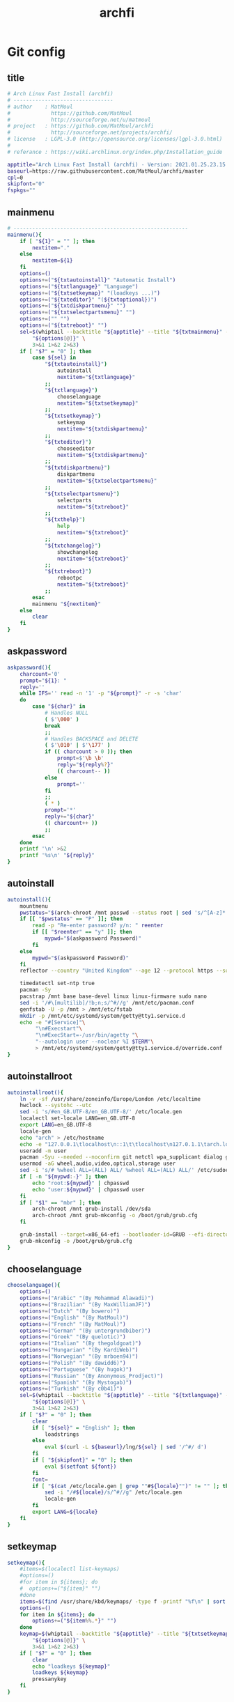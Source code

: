#+TITLE: archfi
#+STARTUP: showeverything
* Git config
:PROPERTIES: 
:header-args: :tangle /data/mine/src/archinstall/virtual-arch-install/archfi
:END:

** title
#+begin_src sh
# Arch Linux Fast Install (archfi)
# --------------------------------
# author    : MatMoul
#             https://github.com/MatMoul
#             http://sourceforge.net/u/matmoul
# project   : https://github.com/MatMoul/archfi
#             http://sourceforge.net/projects/archfi/
# license   : LGPL-3.0 (http://opensource.org/licenses/lgpl-3.0.html)
#
# referance : https://wiki.archlinux.org/index.php/Installation_guide

apptitle="Arch Linux Fast Install (archfi) - Version: 2021.01.25.23.15.12 (GPLv3)"
baseurl=https://raw.githubusercontent.com/MatMoul/archfi/master
cpl=0
skipfont="0"
fspkgs=""
#+end_src
** mainmenu
#+begin_src sh
# --------------------------------------------------------
mainmenu(){
	if [ "${1}" = "" ]; then
		nextitem="."
	else
		nextitem=${1}
	fi
	options=()
	options+=("${txtautoinstall}" "Automatic Install")
	options+=("${txtlanguage}" "Language")
	options+=("${txtsetkeymap}" "(loadkeys ...)")
	options+=("${txteditor}" "(${txtoptional})")
	options+=("${txtdiskpartmenu}" "")
	options+=("${txtselectpartsmenu}" "")
	options+=("" "")
	options+=("${txtreboot}" "")
	sel=$(whiptail --backtitle "${apptitle}" --title "${txtmainmenu}" --menu "" --cancel-button "${txtexit}" --default-item "${nextitem}" 0 0 0 \
		"${options[@]}" \
		3>&1 1>&2 2>&3)
	if [ "$?" = "0" ]; then
		case ${sel} in
			"${txtautoinstall}")
				autoinstall
				nextitem="${txtlanguage}"
			;;
			"${txtlanguage}")
				chooselanguage
				nextitem="${txtsetkeymap}"
			;;
			"${txtsetkeymap}")
				setkeymap
				nextitem="${txtdiskpartmenu}"
			;;
			"${txteditor}")
				chooseeditor
				nextitem="${txtdiskpartmenu}"
			;;
			"${txtdiskpartmenu}")
				diskpartmenu
				nextitem="${txtselectpartsmenu}"
			;;
			"${txtselectpartsmenu}")
				selectparts
				nextitem="${txtreboot}"
			;;
			"${txthelp}")
				help
				nextitem="${txtreboot}"
			;;
			"${txtchangelog}")
				showchangelog
				nextitem="${txtreboot}"
			;;
			"${txtreboot}")
				rebootpc
				nextitem="${txtreboot}"
			;;
		esac
		mainmenu "${nextitem}"
	else
		clear
	fi
}
#+end_src
** askpassword
#+begin_src sh
askpassword(){
    charcount='0'
    prompt="${1}: "
    reply=''
    while IFS='' read -n '1' -p "${prompt}" -r -s 'char'
    do
        case "${char}" in
            # Handles NULL
            ( $'\000' )
            break
            ;;
            # Handles BACKSPACE and DELETE
            ( $'\010' | $'\177' )
            if (( charcount > 0 )); then
                prompt=$'\b \b'
                reply="${reply%?}"
                (( charcount-- ))
            else
                prompt=''
            fi
            ;;
            ( * )
            prompt='*'
            reply+="${char}"
            (( charcount++ ))
            ;;
        esac
    done
    printf '\n' >&2
    printf '%s\n' "${reply}"
}
#+end_src
** autoinstall
#+begin_src sh
  autoinstall(){
      mountmenu
      pwstatus="$(arch-chroot /mnt passwd --status root | sed 's/^[A-z]* \([A-z]*\) .*/\1/g')"
      if [[ "$pwstatus" == "P" ]]; then
          read -p "Re-enter password? y/n: " reenter 
          if [[ "$reenter" == "y" ]]; then
              mypwd="$(askpassword Password)"
          fi
      else
          mypwd="$(askpassword Password)"
      fi
      reflector --country "United Kingdom" --age 12 --protocol https --sort rate > /etc/pacman.d/mirrorlist
  
      timedatectl set-ntp true
      pacman -Sy
      pacstrap /mnt base base-devel linux linux-firmware sudo nano
      sed -i '/#\[multilib]/!b;n;s/^#//g' /mnt/etc/pacman.conf
      genfstab -U -p /mnt > /mnt/etc/fstab
      mkdir -p /mnt/etc/systemd/system/getty@tty1.service.d
      echo -e "#[Service]"\
           "\n#Execstart"\
           "\n#ExecStart=-/usr/bin/agetty "\
           "--autologin user --noclear %I $TERM"\
           > /mnt/etc/systemd/system/getty@tty1.service.d/override.conf
  }
#+end_src
** autoinstallroot
#+begin_src sh
  autoinstallroot(){
      ln -v -sf /usr/share/zoneinfo/Europe/London /etc/localtime
      hwclock --systohc --utc
      sed -i 's/#en_GB.UTF-8/en_GB.UTF-8/' /etc/locale.gen
      localectl set-locale LANG=en_GB.UTF-8
      export LANG=en_GB.UTF-8
      locale-gen
      echo "arch" > /etc/hostname
      echo -e "127.0.0.1\tlocalhost\n::1\t\tlocalhost\n127.0.1.1\tarch.localdomain  arch" > /etc/hosts
      useradd -m user
      pacman -Syu --needed --noconfirm git netctl wpa_supplicant dialog grub efibootmgr dosfstools os-prober mtools refind-efi
      usermod -aG wheel,audio,video,optical,storage user
      sed -i 's/# %wheel ALL=(ALL) ALL/ %wheel ALL=(ALL) ALL/' /etc/sudoers
      if [ -n "${mypwd:-}" ]; then
          echo "root:${mypwd}" | chpasswd
          echo "user:${mypwd}" | chpasswd user
      fi
      if [ "$1" == "mbr" ]; then
          arch-chroot /mnt grub-install /dev/sda
          arch-chroot /mnt grub-mkconfig -o /boot/grub/grub.cfg
      fi
  
      grub-install --target=x86_64-efi --bootloader-id=GRUB --efi-directory=/boot/efi
      grub-mkconfig -o /boot/grub/grub.cfg
  }
#+end_src
** chooselanguage
#+begin_src sh
chooselanguage(){
	options=()
	options+=("Arabic" "(By Mohammad Alawadi)")
	options+=("Brazilian" "(By MaxWilliamJF)")
	options+=("Dutch" "(By bowero)")
	options+=("English" "(By MatMoul)")
	options+=("French" "(By MatMoul)")
	options+=("German" "(By untergrundbiber)")
	options+=("Greek" "(By quelotic)")
	options+=("Italian" "(By thegoldgoat)")
	options+=("Hungarian" "(By KardiWeb)")
	options+=("Norwegian" "(By mrboen94)")
	options+=("Polish" "(By dawidd6)")
	options+=("Portuguese" "(By hugok)")
	options+=("Russian" "(By Anonymous_Prodject)")
	options+=("Spanish" "(By Mystogab)")
	options+=("Turkish" "(By c0b41)")
	sel=$(whiptail --backtitle "${apptitle}" --title "${txtlanguage}" --menu "" 0 0 0 \
		"${options[@]}" \
		3>&1 1>&2 2>&3)
	if [ "$?" = "0" ]; then
		clear
		if [ "${sel}" = "English" ]; then
			loadstrings
		else
			eval $(curl -L ${baseurl}/lng/${sel} | sed '/^#/ d')
		fi
		if [ "${skipfont}" = "0" ]; then
			eval $(setfont ${font})
		fi
		font=
		if [ "$(cat /etc/locale.gen | grep ""#${locale}"")" != "" ]; then
			sed -i "/#${locale}/s/^#//g" /etc/locale.gen
			locale-gen
		fi
		export LANG=${locale}
	fi
}
#+end_src
** setkeymap
#+begin_src sh
setkeymap(){
	#items=$(localectl list-keymaps)
	#options=()
	#for item in ${items}; do
	#  options+=("${item}" "")
	#done
	items=$(find /usr/share/kbd/keymaps/ -type f -printf "%f\n" | sort -V)
	options=()
	for item in ${items}; do
		options+=("${item%%.*}" "")
	done
	keymap=$(whiptail --backtitle "${apptitle}" --title "${txtsetkeymap}" --menu "" 0 0 0 \
		"${options[@]}" \
		3>&1 1>&2 2>&3)
	if [ "$?" = "0" ]; then
		clear
		echo "loadkeys ${keymap}"
		loadkeys ${keymap}
		pressanykey
	fi
}
#+end_src
** chooseeditor
#+begin_src sh
chooseeditor(){
	options=()
	options+=("nano" "")
	options+=("vim" "")
	options+=("vi" "")
	options+=("edit" "")
	sel=$(whiptail --backtitle "${apptitle}" --title "${txteditor}" --menu "" 0 0 0 \
		"${options[@]}" \
		3>&1 1>&2 2>&3)
	if [ "$?" = "0" ]; then
		clear
		echo "export EDITOR=${sel}"
		export EDITOR=${sel}
		EDITOR=${sel}
		pressanykey
	fi
}
#+end_src
** rebootpc
#+begin_src sh
rebootpc(){
	if (whiptail --backtitle "${apptitle}" --title "${txtreboot}" --yesno "${txtreboot} ?" --defaultno 0 0) then
		clear
		reboot
	fi
}
# --------------------------------------------------------



# --------------------------------------------------------
#+end_src
** selectdisk
#+begin_src sh
selectdisk(){
		items=$(lsblk -d -p -n -l -o NAME,SIZE -e 7,11)
		options=()
		IFS_ORIG=$IFS
		IFS=$'\n'
		for item in ${items}
		do  
				options+=("${item}" "")
		done
		IFS=$IFS_ORIG
		result=$(whiptail --backtitle "${APPTITLE}" --title "${1}" --menu "" 0 0 0 "${options[@]}" 3>&1 1>&2 2>&3)
		if [ "$?" != "0" ]
		then
				return 1
		fi
		echo ${result%%\ *}
		return 0    
}
#+end_src
** diskpartmenu
#+begin_src sh
diskpartmenu(){
	if [ "${1}" = "" ]; then
		nextitem="."
	else
		nextitem=${1}
	fi
	options=()
	if [ "${eficomputer}" == "0" ]; then
		options+=("${txtautoparts} (gpt)" "")
		options+=("${txtautoparts} (dos)" "")
	else
		options+=("${txtautoparts} (gpt,efi)" "")
		options+=("${txtautoparts} (gpt)" "")
		options+=("${txtautoparts} (dos)" "")
		options+=("${txtautoparts} (gpt,bios+efi,noswap)" "")
	fi
	options+=("${txteditparts} (cfdisk)" "")
	options+=("${txteditparts} (cgdisk)" "")
	sel=$(whiptail --backtitle "${apptitle}" --title "${txtdiskpartmenu}" --menu "" --cancel-button "${txtback}" --default-item "${nextitem}" 0 0 0 \
		"${options[@]}" \
		3>&1 1>&2 2>&3)
	if [ "$?" = "0" ]; then
		case ${sel} in
			"${txtautoparts} (dos)")
				diskpartautodos
				nextitem="${txtautoparts} (dos)"
			;;
			"${txtautoparts} (gpt)")
				diskpartautogpt
				nextitem="${txtautoparts} (gpt)"
			;;
			"${txtautoparts} (gpt,efi)")
				diskpartautoefi
				nextitem="${txtautoparts} (gpt,efi)"
			;;
			"${txtautoparts} (gpt,bios+efi,noswap)")
				diskpartautoefiusb
				nextitem="${txtautoparts} (gpt,bios+efi,noswap)"
			;;
			"${txteditparts} (cfdisk)")
				diskpartcfdisk
				nextitem="${txteditparts} (cfdisk)"
			;;
			"${txteditparts} (cgdisk)")
				diskpartcgdisk
				nextitem="${txteditparts} (cgdisk)"
			;;
		esac
		diskpartmenu "${nextitem}"
	fi
}
#+end_src
** diskpartautodos
#+begin_src sh
diskpartautodos(){
		device=$(selectdisk "${txtautoparts} (dos)")
	if [ "$?" = "0" ]; then
		if (whiptail --backtitle "${apptitle}" --title "${txtautoparts} (dos)" --yesno "${txtautopartsconfirm//%1/${device}}" --defaultno 0 0) then
			clear
			echo "${txtautopartclear}"
			parted ${device} mklabel msdos
			sleep 1
			echo "${txtautopartcreate//%1/boot}"
			echo -e "n\np\n\n\n+512M\na\nw" | fdisk ${device}
			sleep 1
			echo "${txtautopartcreate//%1/swap}"
			swapsize=$(cat /proc/meminfo | grep MemTotal | awk '{ print $2 }')
			swapsize=$((${swapsize}/1000))"M"
			echo -e "n\np\n\n\n+${swapsize}\nt\n\n82\nw" | fdisk ${device}
			sleep 1
			echo "${txtautopartcreate//%1/root}"
			echo -e "n\np\n\n\n\nw" | fdisk ${device}
			sleep 1
			echo ""
			pressanykey
			if [ "${device::8}" == "/dev/nvm" ]; then
				bootdev=${device}"p1"
				swapdev=${device}"p2"
				rootdev=${device}"p3"
			else
				bootdev=${device}"1"
				swapdev=${device}"2"
				rootdev=${device}"3"
			fi
			efimode="0"
		fi
	fi
}
#+end_src
** diskpartautogpt
#+begin_src sh
diskpartautogpt(){
		device=$(selectdisk "${txtautoparts} (gpt)")
	if [ "$?" = "0" ]; then
		if (whiptail --backtitle "${apptitle}" --title "${txtautoparts} (gpt)" --yesno "${txtautopartsconfirm//%1/${device}}" --defaultno 0 0) then
			clear
			echo "${txtautopartclear}"
			parted ${device} mklabel gpt
			echo "${txtautopartcreate//%1/BIOS boot}"
			sgdisk ${device} -n=1:0:+31M -t=1:ef02
			echo "${txtautopartcreate//%1/boot}"
			sgdisk ${device} -n=2:0:+512M
			echo "${txtautopartcreate//%1/swap}"
			swapsize=$(cat /proc/meminfo | grep MemTotal | awk '{ print $2 }')
			swapsize=$((${swapsize}/1000))"M"
			sgdisk ${device} -n=3:0:+${swapsize} -t=3:8200
			echo "${txtautopartcreate//%1/root}"
			sgdisk ${device} -n=4:0:0
			echo ""
			pressanykey
			if [ "${device::8}" == "/dev/nvm" ]; then
				bootdev=${device}"p2"
				swapdev=${device}"p3"
				rootdev=${device}"p4"
			else
				bootdev=${device}"2"
				swapdev=${device}"3"
				rootdev=${device}"4"
			fi
			efimode="0"
		fi
	fi
}
#+end_src
** diskpartautoefi
#+begin_src sh
diskpartautoefi(){
		device=$(selectdisk "${txtautoparts} (gpt,efi)")
	if [ "$?" = "0" ]; then
		if (whiptail --backtitle "${apptitle}" --title "${txtautoparts} (gpt,efi)" --yesno "${txtautopartsconfirm//%1/${device}}" --defaultno 0 0) then
			clear
			echo "${txtautopartclear}"
			parted ${device} mklabel gpt
			echo "${txtautopartcreate//%1/EFI boot}"
			sgdisk ${device} -n=1:0:+1024M -t=1:ef00
			echo "${txtautopartcreate//%1/swap}"
			swapsize=$(cat /proc/meminfo | grep MemTotal | awk '{ print $2 }')
			swapsize=$((${swapsize}/1000))"M"
			sgdisk ${device} -n=2:0:+${swapsize} -t=2:8200
			echo "${txtautopartcreate//%1/root}"
			sgdisk ${device} -n=3:0:0
			echo ""
			pressanykey
			if [ "${device::8}" == "/dev/nvm" ]; then
				bootdev=${device}"p1"
				swapdev=${device}"p2"
				rootdev=${device}"p3"
			else
				bootdev=${device}"1"
				swapdev=${device}"2"
				rootdev=${device}"3"
			fi
			efimode="1"
		fi
	fi
}
#+end_src
** diskpartautoefiusb
#+begin_src sh
diskpartautoefiusb(){
		device=$(selectdisk "${txtautoparts} (gpt,efi)")  
	if [ "$?" = "0" ]; then
		if (whiptail --backtitle "${apptitle}" --title "${txtautoparts} (gpt,efi)" --yesno "${txtautopartsconfirm//%1/${device}}" --defaultno 0 0) then
			clear
			echo "${txtautopartclear}"
			parted ${device} mklabel gpt
			echo "${txtautopartcreate//%1/EFI boot}"
			sgdisk ${device} -n=1:0:+1024M -t=1:ef00
			echo "${txtautopartcreate//%1/BIOS boot}"
			sgdisk ${device} -n=2:0:+31M -t=2:ef02
			echo "${txtautopartcreate//%1/root}"
			sgdisk ${device} -n=3:0:0
			echo "${txthybridpartcreate}"
			echo -e "r\nh\n3\nN\n\nY\nN\nw\nY\n" | gdisk ${device}
			echo ""
			pressanykey
			if [ "${device::8}" == "/dev/nvm" ]; then
				bootdev=${device}"p1"
				swapdev=
				rootdev=${device}"p3"
			else
				bootdev=${device}"1"
				swapdev=
				rootdev=${device}"3"
			fi
			efimode="2"
		fi
	fi
}
#+end_src
** diskpartcfdisk
#+begin_src sh
diskpartcfdisk(){
		device=$( selectdisk "${txteditparts} (cfdisk)" )
	if [ "$?" = "0" ]; then
		clear
		cfdisk ${device}
	fi
}
#+end_src
** diskpartcgdisk
#+begin_src sh
diskpartcgdisk(){
		device=$( selectdisk "${txteditparts} (cgdisk)" )
	if [ "$?" = "0" ]; then
		clear
		cgdisk ${device}
	fi
}
# --------------------------------------------------------



# --------------------------------------------------------
#+end_src
** selectparts
#+begin_src sh
selectparts(){
	items=$(lsblk -p -n -l -o NAME -e 7,11)
	options=()
	for item in ${items}; do
		options+=("${item}" "")
	done

	bootdev=$(whiptail --backtitle "${apptitle}" --title "${txtselectpartsmenu}" --menu "${txtselectdevice//%1/boot}" --default-item "${bootdev}" 0 0 0 \
		"none" "-" \
		"${options[@]}" \
		3>&1 1>&2 2>&3)
	if [ ! "$?" = "0" ]; then
		return 1
	else
		if [ "${bootdev}" = "none" ]; then
			bootdev=
		fi
	fi

	swapdev=$(whiptail --backtitle "${apptitle}" --title "${txtselectpartsmenu}" --menu "${txtselectdevice//%1/swap}" --default-item "${swapdev}" 0 0 0 \
		"none" "-" \
		"${options[@]}" \
		3>&1 1>&2 2>&3)
	if [ ! "$?" = "0" ]; then
		return 1
	else
		if [ "${swapdev}" = "none" ]; then
			swapdev=
		fi
	fi

	rootdev=$(whiptail --backtitle "${apptitle}" --title "${txtselectpartsmenu}" --menu "${txtselectdevice//%1/root}" --default-item "${rootdev}" 0 0 0 \
		"${options[@]}" \
		3>&1 1>&2 2>&3)
	if [ ! "$?" = "0" ]; then
		return 1
	fi
	realrootdev=${rootdev}

	homedev=$(whiptail --backtitle "${apptitle}" --title "${txtselectpartsmenu}" --menu "${txtselectdevice//%1/home}" 0 0 0 \
		"none" "-" \
		"${options[@]}" \
		3>&1 1>&2 2>&3)
	if [ ! "$?" = "0" ]; then
		return 1
	else
		if [ "${homedev}" = "none" ]; then
			homedev=
		fi
	fi

	msg="${txtselecteddevices}\n\n"
	msg=${msg}"boot : "${bootdev}"\n"
	msg=${msg}"swap : "${swapdev}"\n"
	msg=${msg}"root : "${rootdev}"\n"
	msg=${msg}"home : "${homedev}"\n\n"
	if (whiptail --backtitle "${apptitle}" --title "${txtselectpartsmenu}" --yesno "${msg}" 0 0) then
		isnvme=0
		if [ "${bootdev::8}" == "/dev/nvm" ]; then
			isnvme=1
		fi
		if [ "${rootdev::8}" == "/dev/nvm" ]; then
			isnvme=1
		fi
		mountmenu
	fi
}
# --------------------------------------------------------



# --------------------------------------------------------
#+end_src
** mountmenu
#+begin_src sh
mountmenu(){
	if [ "${1}" = "" ]; then
		nextitem="."
	else
		nextitem=${1}
	fi
	options=()
	options+=("${txtformatdevices}" "")
	options+=("${txtmount}" "${txtmountdesc}")
	sel=$(whiptail --backtitle "${apptitle}" --title "${txtformatmountmenu}" --menu "" --cancel-button "${txtback}" --default-item "${nextitem}" 0 0 0 \
		"${options[@]}" \
		3>&1 1>&2 2>&3)
	if [ "$?" = "0" ]; then
		case ${sel} in
			"${txtformatdevices}")
				formatdevices
				nextitem="${txtmount}"
			;;
			"${txtmount}")
				mountparts
				nextitem="${txtmount}"
			;;
		esac
		mountmenu "${nextitem}"
	fi
}
#+end_src
** formatdevices
#+begin_src sh
formatdevices(){
	if (whiptail --backtitle "${apptitle}" --title "${txtformatdevices}" --yesno "${txtformatdeviceconfirm}" --defaultno 0 0) then
		fspkgs=""
		if [ ! "${bootdev}" = "" ]; then
			formatbootdevice boot ${bootdev}
		fi
		if [ ! "${swapdev}" = "" ]; then
			formatswapdevice swap ${swapdev}
		fi
		formatdevice root ${rootdev}
		if [ ! "${homedev}" = "" ]; then
			formatdevice home ${homedev}
		fi
	fi
}
#+end_src
** formatbootdevice
#+begin_src sh
formatbootdevice(){
	options=()
	if [ "${efimode}" == "1" ]||[ "${efimode}" = "2" ]; then
		options+=("fat32" "(EFI)")
	fi
	options+=("ext2" "")
	options+=("ext3" "")
	options+=("ext4" "")
	if [ ! "${efimode}" = "1" ]&&[ ! "${efimode}" = "2" ]; then
		options+=("fat32" "(EFI)")
	fi
	sel=$(whiptail --backtitle "${apptitle}" --title "${txtformatdevice}" --menu "${txtselectpartformat//%1/${1} (${2})}" 0 0 0 \
		"${options[@]}" \
		3>&1 1>&2 2>&3)
	if [ ! "$?" = "0" ]; then
		return 1
	fi
	clear
	echo "${txtformatingpart//%1/${2}} ${sel}"
	echo "----------------------------------------------"
	case ${sel} in
		ext2)
			echo "mkfs.ext2 ${2}"
			mkfs.ext2 ${2}
		;;
		ext3)
			echo "mkfs.ext3 ${2}"
			mkfs.ext3 ${2}
		;;
		ext4)
			echo "mkfs.ext4 ${2}"
			mkfs.ext4 ${2}
		;;
		fat32)
			fspkgs="${fspkgs[@]} dosfstools"
			echo "mkfs.fat ${2}"
			mkfs.fat ${2}
		;;
	esac
	echo ""
	pressanykey
}
#+end_src
** formatswapdevice
#+begin_src sh
formatswapdevice(){
	options=()
	options+=("swap" "")
	sel=$(whiptail --backtitle "${apptitle}" --title "${txtformatdevice}" --menu "${txtselectpartformat//%1/${1} (${2})}" 0 0 0 \
		"${options[@]}" \
		3>&1 1>&2 2>&3)
	if [ ! "$?" = "0" ]; then
		return 1
	fi
	clear
	echo "${txtformatingpart//%1/${swapdev}} swap"
	echo "----------------------------------------------------"
	case ${sel} in
		swap)
			echo "mkswap ${swapdev}"
			mkswap ${swapdev}
			echo ""
			pressanykey
		;;
	esac
	clear
}
#+end_src
** formatdevice
#+begin_src sh
formatdevice(){
	options=()
	options+=("btrfs" "")
	options+=("ext4" "")
	options+=("ext3" "")
	options+=("ext2" "")
	options+=("xfs" "")
	options+=("f2fs" "")
	options+=("jfs" "")
	options+=("reiserfs" "")
	if [ ! "${3}" = "noluks" ]; then
		options+=("luks" "encrypted")
	fi
	sel=$(whiptail --backtitle "${apptitle}" --title "${txtformatdevice}" --menu "${txtselectpartformat//%1/${1} (${2})}" 0 0 0 \
		"${options[@]}" \
		3>&1 1>&2 2>&3)
	if [ ! "$?" = "0" ]; then
		return 1
	fi
	clear
	echo "${txtformatingpart//%1/${2}} ${sel}"
	echo "----------------------------------------------"
	case ${sel} in
		btrfs)
			fspkgs="${fspkgs[@]} btrfs-progs"
			echo "mkfs.btrfs -f ${2}"
			mkfs.btrfs -f ${2}
			if [ "${1}" = "root" ]; then
				echo "mount ${2} /mnt"
				echo "btrfs subvolume create /mnt/root"
				echo "btrfs subvolume set-default /mnt/root"
				echo "umount /mnt"
				mount ${2} /mnt
				btrfs subvolume create /mnt/root
				btrfs subvolume set-default /mnt/root
				umount /mnt
			fi
		;;
		ext4)
			echo "mkfs.ext4 ${2}"
			mkfs.ext4 ${2}
		;;
		ext3)
			echo "mkfs.ext3 ${2}"
			mkfs.ext3 ${2}
		;;
		ext2)
			echo "mkfs.ext2 ${2}"
			mkfs.ext2 ${2}
		;;
		xfs)
			fspkgs="${fspkgs[@]} xfsprogs"
			echo "mkfs.xfs -f ${2}"
			mkfs.xfs -f ${2}
		;;
		f2fs)
			fspkgs="${fspkgs[@]} f2fs-tools"
			echo "mkfs.f2fs -f $2"
			mkfs.f2fs -f $2
		;;
		jfs)
			fspkgs="${fspkgs[@]} jfsutils"
			echo "mkfs.jfs -f ${2}"
			mkfs.jfs -f ${2}
		;;
		reiserfs)
			fspkgs="${fspkgs[@]} reiserfsprogs"
			echo "mkfs.reiserfs -f ${2}"
			mkfs.reiserfs -f ${2}
		;;
		luks)
			echo "${txtcreateluksdevice}"
			echo "cryptsetup luksFormat ${2}"
			cryptsetup luksFormat ${2}
			if [ ! "$?" = "0" ]; then
				pressanykey
				return 1
			fi
			pressanykey
			echo ""
			echo "${txtopenluksdevice}"
			echo "cryptsetup luksOpen ${2} ${1}"
			cryptsetup luksOpen ${2} ${1}
			if [ ! "$?" = "0" ]; then
				pressanykey
				return 1
			fi
			pressanykey
			options=()
			options+=("normal" "")
			options+=("fast" "")
			sel=$(whiptail --backtitle "${apptitle}" --title "${txtformatdevice}" --menu "Wipe device ?" --cancel-button="${txtignore}" 0 0 0 \
				"${options[@]}" \
				3>&1 1>&2 2>&3)
			if [ "$?" = "0" ]; then
				case ${sel} in
					normal)
						echo "dd if=/dev/zero of=/dev/mapper/${1}"
						dd if=/dev/zero of=/dev/mapper/${1} & PID=$! &>/dev/null
					;;
					fast)
						echo "dd if=/dev/zero of=/dev/mapper/${1} bs=60M"
						dd if=/dev/zero of=/dev/mapper/${1} bs=60M & PID=$! &>/dev/null
					;;
				esac
				clear
				sleep 1
				while kill -USR1 ${PID} &>/dev/null
				do
					sleep 1
				done
			fi
			echo ""
			pressanykey
			formatdevice ${1} /dev/mapper/${1} noluks
			if [ "${1}" = "root" ]; then
				realrootdev=${rootdev}
				rootdev=/dev/mapper/${1}
				luksroot=1
				luksrootuuid=$(cryptsetup luksUUID ${2})
			else
				case ${1} in
					home) homedev=/dev/mapper/${1} ;;
				esac
				luksdrive=1
				crypttab="\n${1}    UUID=$(cryptsetup luksUUID ${2})    none"
			fi
			echo ""
			echo "${txtluksdevicecreated}"
		;;
	esac
	echo ""
	pressanykey
}
#+end_src
** mountparts
#+begin_src sh
mountparts(){
	clear
	echo "mount ${rootdev} /mnt"
	mount ${rootdev} /mnt
	echo "mkdir /mnt/{boot,home}"
	mkdir /mnt/{boot,home} 2>/dev/null
	if [ ! "${bootdev}" = "" ]; then
		echo "mount ${bootdev} /mnt/boot"
		mount ${bootdev} /mnt/boot
	fi
	if [ ! "${swapdev}" = "" ]; then
		echo "swapon ${swapdev}"
		swapon ${swapdev}
	fi
	if [ ! "${homedev}" = "" ]; then
		echo "mount ${homedev} /mnt/home"
		mount ${homedev} /mnt/home
	fi
	pressanykey
	installmenu
}
# --------------------------------------------------------



# --------------------------------------------------------
#+end_src
** installmenu
#+begin_src sh
installmenu(){
	if [ "${1}" = "" ]; then
		nextitem="${txtinstallarchlinux}"
	else
		nextitem=${1}
	fi
	options=()
	#options+=("${txtselectmirrorsbycountry}" "(${txtoptional})")
	options+=("${txteditmirrorlist}" "(${txtoptional})")
	options+=("${txtinstallarchlinux}" "pacstrap")
	options+=("${txtconfigarchlinux}" "")
	sel=$(whiptail --backtitle "${apptitle}" --title "${txtinstallmenu}" --menu "" --cancel-button "${txtunmount}" --default-item "${nextitem}" 0 0 0 \
		"${options[@]}" \
		3>&1 1>&2 2>&3)
	if [ "$?" = "0" ]; then
		case ${sel} in
			"${txtselectmirrorsbycountry}")
				selectmirrorsbycountry
				nextitem="${txtinstallarchlinux}"
			;;
			"${txteditmirrorlist}")
				${EDITOR} /etc/pacman.d/mirrorlist
				nextitem="${txtinstallarchlinux}"
			;;
			"${txtinstallarchlinux}")
				if(installbase) then
					nextitem="${txtconfigarchlinux}"
				fi
			;;
			"${txtconfigarchlinux}")
				archmenu
				nextitem="${txtconfigarchlinux}"
			;;
		esac
		installmenu "${nextitem}"
	else
		unmountdevices
	fi
}
#+end_src
** selectmirrorsbycountry
#+begin_src sh
selectmirrorsbycountry() {
		if [[ ! -f /etc/pacman.d/mirrorlist.backup ]]; then
				cp /etc/pacman.d/mirrorlist /etc/pacman.d/mirrorlist.backup
		fi    
		items=$( sed -n "/^##.*/N; {s/^## \(.*\)\nServer.*/\1/p}" < /etc/pacman.d/mirrorlist.backup | sort -u )
		options=()
		IFS_ORIG=$IFS
		IFS=$'\n'
		for item in ${items}; do
				options+=("${item}" "")
		done
		IFS=$IFS_ORIG
		country=$(whiptail --backtitle "${APPTITLE}" --title "${txtselectcountry}" --menu "" 0 0 0 "${options[@]}" 3>&1 1>&2 2>&3)
		if [ "$?" != "0" ]; then
				return 1    
		fi
		sed "s/^\(Server .*\)/\#\1/;/^## $country/N; {s/^\(## .*\n\)\#Server \(.*\)/\1Server \2/}" < /etc/pacman.d/mirrorlist.backup > /etc/pacman.d/mirrorlist
}
#+end_src
** installbase
#+begin_src sh
installbase(){
	pkgs="base"
	options=()
	options+=("linux" "")
	options+=("linux-lts" "")
	options+=("linux-zen" "")
	options+=("linux-hardened" "")
	sel=$(whiptail --backtitle "${apptitle}" --title "${txtinstallarchlinuxkernel}" --menu "" 0 0 0 \
		"${options[@]}" \
		3>&1 1>&2 2>&3)
	if [ "$?" = "0" ]; then
		pkgs+=" ${sel}"
	else
		return 1
	fi
	
	options=()
	options+=("linux-firmware" "(${txtoptional})" on)
	sel=$(whiptail --backtitle "${apptitle}" --title "${txtinstallarchlinuxfirmwares}" --checklist "" 0 0 0 \
		"${options[@]}" \
		3>&1 1>&2 2>&3)
	if [ ! "$?" = "0" ]; then
		return 1
	fi
	for itm in $sel; do
		pkgs="$pkgs $(echo $itm | sed 's/"//g')"
	done

	options=()
	if [[ "${fspkgs}" == *"dosfstools"* ]]; then
		options+=("dosfstools" "" on)
	else
		options+=("dosfstools" "" off)
	fi
	if [[ "${fspkgs}" == *"btrfs-progs"* ]]; then
		options+=("btrfs-progs" "" on)
	else
		options+=("btrfs-progs" "" off)
	fi
	if [[ "${fspkgs}" == *"xfsprogs"* ]]; then
		options+=("xfsprogs" "" on)
	else
		options+=("xfsprogs" "" off)
	fi
	if [[ "${fspkgs}" == *"f2fs-tools"* ]]; then
		options+=("f2fs-tools" "" on)
	else
		options+=("f2fs-tools" "" off)
	fi
	if [[ "${fspkgs}" == *"jfsutils"* ]]; then
		options+=("jfsutils" "" on)
	else
		options+=("jfsutils" "" off)
	fi
	if [[ "${fspkgs}" == *"reiserfsprogs"* ]]; then
		options+=("reiserfsprogs" "" on)
	else
		options+=("reiserfsprogs" "" off)
	fi
	options+=("lvm2" "" off)
	options+=("dmraid" "" off)
	sel=$(whiptail --backtitle "${apptitle}" --title "${txtinstallarchlinuxfilesystems}" --checklist "" 0 0 0 \
		"${options[@]}" \
		3>&1 1>&2 2>&3)
	if [ ! "$?" = "0" ]; then
		return 1
	fi
	for itm in $sel; do
		pkgs="$pkgs $(echo $itm | sed 's/"//g')"
	done
	
	if [[ ${cpl} == 1 ]]; then
		sed -i '/^\s*$/d' /tmp/archfi-custom-package-list
		sed -i '/^#/ d' /tmp/archfi-custom-package-list
		options=()
		while read pkg; do
			options+=("${pkg}" "" on)
		done < /tmp/archfi-custom-package-list
		sel=$(whiptail --backtitle "${apptitle}" --title "${txtinstallarchlinuxcustompackagelist}" --checklist "" 0 0 0 \
			"${options[@]}" \
			3>&1 1>&2 2>&3)
		if [ ! "$?" = "0" ]; then
			return 1
		fi
		for itm in $sel; do
			pkgs="$pkgs $(echo $itm | sed 's/"//g')"
		done
	fi
	
	clear
	echo "pacstrap /mnt ${pkgs}"
	pacstrap /mnt ${pkgs}
	pressanykey
}
#+end_src
** unmountdevices
#+begin_src sh
unmountdevices(){
	clear
	echo "umount -R /mnt"
	umount -R /mnt
	if [ ! "${swapdev}" = "" ]; then
		echo "swapoff ${swapdev}"
		swapoff ${swapdev}
	fi
	pressanykey
}
# --------------------------------------------------------



# --------------------------------------------------------
#+end_src
** archmenu
#+begin_src sh
archmenu(){
	if [ "${1}" = "" ]; then
		nextitem="."
	else
		nextitem=${1}
	fi
	options=()
	options+=("${txtsethostname}" "/etc/hostname")
	options+=("${txtsetkeymap}" "/etc/vconsole.conf")
	options+=("${txtsetfont}" "/etc/vconsole.conf (${txtoptional})")
	options+=("${txtsetlocale}" "/etc/locale.conf, /etc/locale.gen")
	options+=("${txtsettime}" "/etc/localtime")
	options+=("${txtsetrootpassword}" "")
	options+=("${txtgenerate//%1/fstab}" "")
	if [ "${luksdrive}" = "1" ]; then
		options+=("${txtgenerate//%1/crypttab}" "")
	fi
	if [ "${luksroot}" = "1" ]; then
		options+=("${txtgenerate//%1/mkinitcpio.conf-luks}" "(encrypt hooks)")
	fi
	if [ "${isnvme}" = "1" ]; then
		options+=("${txtgenerate//%1/mkinitcpio.conf-nvme}" "(nvme module)")
	fi
	options+=("${txtedit//%1/fstab}" "(${txtoptional})")
	options+=("${txtedit//%1/crypttab}" "(${txtoptional})")
	options+=("${txtedit//%1/mkinitcpio.conf}" "(${txtoptional})")
	options+=("${txtedit//%1/mirrorlist}" "(${txtoptional})")
	options+=("${txtbootloader}" "")
	options+=("${txtextrasmenu}" "")
	options+=("archdi" "${txtarchdidesc}")
	sel=$(whiptail --backtitle "${apptitle}" --title "${txtarchinstallmenu}" --menu "" --cancel-button "${txtback}" --default-item "${nextitem}" 0 0 0 \
		"${options[@]}" \
		3>&1 1>&2 2>&3)
	if [ "$?" = "0" ]; then
		case ${sel} in
			"${txtsethostname}")
				archsethostname
				nextitem="${txtsetkeymap}"
			;;
			"${txtsetkeymap}")
				archsetkeymap
				nextitem="${txtsetlocale}"
			;;
			"${txtsetfont}")
				archsetfont
				nextitem="${txtsetlocale}"
			;;
			"${txtsetlocale}")
				archsetlocale
				nextitem="${txtsettime}"
			;;
			"${txtsettime}")
				archsettime
				nextitem="${txtsetrootpassword}"
			;;
			"${txtsetrootpassword}")
				archsetrootpassword
				nextitem="${txtgenerate//%1/fstab}"
			;;
			"${txtgenerate//%1/fstab}")
				archgenfstabmenu
				if [ "${luksdrive}" = "1" ]; then
					nextitem="${txtgenerate//%1/crypttab}"
				else
					if [ "${luksroot}" = "1" ]; then
						nextitem="${txtgenerate//%1/mkinitcpio.conf-luks}"
					else
						if [ "${isnvme}" = "1" ]; then
							nextitem="${txtgenerate//%1/mkinitcpio.conf-nvme}"
						else
							nextitem="${txtbootloader}"
						fi
					fi
				fi
			;;
			"${txtgenerate//%1/crypttab}")
				archgencrypttab
				if [ "${luksroot}" = "1" ]; then
					nextitem="${txtgenerate//%1/mkinitcpio.conf-luks}"
				else
					if [ "${isnvme}" = "1" ]; then
						nextitem="${txtgenerate//%1/mkinitcpio.conf-nvme}"
					else
						nextitem="${txtbootloader}"
					fi
				fi
			;;
			"${txtgenerate//%1/mkinitcpio.conf-luks}")
				archgenmkinitcpioluks
				if [ "${isnvme}" = "1" ]; then
					nextitem="${txtgenerate//%1/mkinitcpio.conf-nvme}"
				else
					nextitem="${txtbootloader}"
				fi
			;;
			"${txtgenerate//%1/mkinitcpio.conf-nvme}")
				archgenmkinitcpionvme
				nextitem="${txtbootloader}"
			;;
			"${txtedit//%1/fstab}")
				${EDITOR} /mnt/etc/fstab
				nextitem="${txtedit//%1/fstab}"
			;;
			"${txtedit//%1/crypttab}")
				${EDITOR} /mnt/etc/crypttab
				nextitem="${txtedit//%1/crypttab}"
			;;
			"${txtedit//%1/mkinitcpio.conf}")
				archeditmkinitcpio
				nextitem="${txtedit//%1/mkinitcpio.conf}"
			;;
			"${txtedit//%1/mirrorlist}")
				${EDITOR} /mnt/etc/pacman.d/mirrorlist
				nextitem="${txtedit//%1/mirrorlist}"
			;;
			"${txtbootloader}")
				archbootloadermenu
				nextitem="${txtextrasmenu}"
			;;
			"${txtextrasmenu}")
				archextrasmenu
				nextitem="archdi"
			;;
			"archdi")
				installarchdi
				nextitem="archdi"
			;;
		esac
		archmenu "${nextitem}"
	fi
}
#+end_src
** archchroot
#+begin_src sh
archchroot(){
	echo "arch-chroot /mnt /root"
	cp ${0} /mnt/root
	chmod 755 /mnt/root/$(basename "${0}")
	arch-chroot /mnt /root/$(basename "${0}") --chroot ${1} ${2}
	rm /mnt/root/$(basename "${0}")
	echo "exit"
}
#+end_src
** archsethostname
#+begin_src sh
archsethostname(){
	hostname=$(whiptail --backtitle "${apptitle}" --title "${txtsethostname}" --inputbox "" 0 0 "archlinux" 3>&1 1>&2 2>&3)
	if [ "$?" = "0" ]; then
		clear
		echo "echo \"${hostname}\" > /mnt/etc/hostname"
		echo "${hostname}" > /mnt/etc/hostname
		pressanykey
	fi
}
#+end_src
** archsetkeymap
#+begin_src sh
archsetkeymap(){
	#items=$(localectl list-keymaps)
	#options=()
	#for item in ${items}; do
	#  options+=("${item}" "")
	#done
	items=$(find /usr/share/kbd/keymaps/ -type f -printf "%f\n" | sort -V)
	options=()
	defsel=""
	for item in ${items}; do
		if [ "${item%%.*}" == "${keymap}" ]; then
			defsel="${item%%.*}"
		fi
		options+=("${item%%.*}" "")
	done
	keymap=$(whiptail --backtitle "${apptitle}" --title "${txtsetkeymap}" --menu "" --default-item "${defsel}" 0 0 0 \
		"${options[@]}" \
		3>&1 1>&2 2>&3)
	if [ "$?" = "0" ]; then
		clear
		echo "echo \"KEYMAP=${keymap}\" > /mnt/etc/vconsole.conf"
		echo "KEYMAP=${keymap}" > /mnt/etc/vconsole.conf
		pressanykey
	fi
}
#+end_src
** archsetfont
#+begin_src sh
archsetfont(){
	items=$(find /usr/share/kbd/consolefonts/*.psfu.gz -printf "%f\n")

	options=()
	for item in ${items}; do
		options+=("${item%%.*}" "")
	done
	vcfont=$(whiptail --backtitle "${apptitle}" --title "${txtsetfont} (${txtoptional})" --menu "" 0 0 0 \
		"${options[@]}" \
		3>&1 1>&2 2>&3)
	if [ "$?" = "0" ]; then
		clear
		echo "echo \"FONT=${vcfont}\" >> /mnt/etc/vconsole.conf"
		echo "FONT=${vcfont}" >> /mnt/etc/vconsole.conf
		pressanykey
	fi
}
#+end_src
** archsetlocale
#+begin_src sh
archsetlocale(){
	items=$(ls /usr/share/i18n/locales)
	options=()
	defsel=""
	for item in ${items}; do
		if [ "${defsel}" == "" ]&&[ "${keymap::2}" == "${item::2}" ]; then
			defsel="${item}"
		fi
		options+=("${item}" "")
	done
	locale=$(whiptail --backtitle "${apptitle}" --title "${txtsetlocale}" --menu "" --default-item "${defsel}" 0 0 0 \
		"${options[@]}" \
		3>&1 1>&2 2>&3)
	if [ "$?" = "0" ]; then
		clear
		echo "echo \"LANG=${locale}.UTF-8\" > /mnt/etc/locale.conf"
		echo "LANG=${locale}.UTF-8" > /mnt/etc/locale.conf
		echo "echo \"LC_COLLATE=C\" >> /mnt/etc/locale.conf"
		echo "LC_COLLATE=C" >> /mnt/etc/locale.conf
		echo "sed -i '/#${locale}.UTF-8/s/^#//g' /mnt/etc/locale.gen"
		sed -i '/#'${locale}'.UTF-8/s/^#//g' /mnt/etc/locale.gen
		archchroot setlocale
		pressanykey
	fi
}
#+end_src
** archsetlocalechroot
#+begin_src sh
archsetlocalechroot(){
	echo "locale-gen"
	locale-gen
	exit
}
#+end_src
** archsettime
#+begin_src sh
archsettime(){
	items=$(ls -l /mnt/usr/share/zoneinfo/ | grep '^d' | gawk -F':[0-9]* ' '/:/{print $2}')
	options=()
	for item in ${items}; do
		options+=("${item}" "")
	done

	timezone=$(whiptail --backtitle "${apptitle}" --title "${txtsettime}" --menu "" 0 0 0 \
		"${options[@]}" \
		3>&1 1>&2 2>&3)
	if [ ! "$?" = "0" ]; then
		return 1
	fi


	items=$(ls /mnt/usr/share/zoneinfo/${timezone}/)
	options=()
	for item in ${items}; do
		options+=("${item}" "")
	done

	timezone=${timezone}/$(whiptail --backtitle "${apptitle}" --title "${txtsettime}" --menu "" 0 0 0 \
		"${options[@]}" \
		3>&1 1>&2 2>&3)
	if [ ! "$?" = "0" ]; then
		return 1
	fi

	clear
	echo "ln -sf /mnt/usr/share/zoneinfo/${timezone} /mnt/etc/localtime"
	ln -sf /usr/share/zoneinfo/${timezone} /mnt/etc/localtime
	pressanykey

	options=()
	options+=("UTC" "")
	options+=("Local" "")
	sel=$(whiptail --backtitle "${apptitle}" --title "${txtsettime}" --menu "${txthwclock}" 0 0 0 \
		"${options[@]}" \
		3>&1 1>&2 2>&3)
	if [ ! "$?" = "0" ]; then
		return 1
	fi
	
	clear
	case ${sel} in
		"${txthwclockutc}")
			archchroot settimeutc
		;;
		"${txthwclocklocal}")
			archchroot settimelocal
		;;
	esac
	
#	if (whiptail --backtitle "${apptitle}" --title "${txtsettime}" --yesno "${txtuseutcclock}" 0 0) then
#		clear
#		archchroot settimeutc
#	else
#		clear
#		archchroot settimelocal
#	fi

	pressanykey

}
#+end_src
** archsettimeutcchroot
#+begin_src sh
archsettimeutcchroot(){
	echo "hwclock --systohc --utc"
	hwclock --systohc --utc
	exit
}
#+end_src
** archsettimelocalchroot
#+begin_src sh
archsettimelocalchroot(){
	echo "hwclock --systohc --localtime"
	hwclock --systohc --localtime
	exit
}
#+end_src
** archsetrootpassword
#+begin_src sh
archsetrootpassword(){
	clear
	archchroot setrootpassword
	pressanykey
}
#+end_src
** archsetrootpasswordchroot
#+begin_src sh
archsetrootpasswordchroot(){
	echo "passwd root"
	passed=1
	while [[ ${passed} != 0 ]]; do
		passwd root
		passed=$?
	done
	exit
}
#+end_src
** archgenfstabmenu
#+begin_src sh
archgenfstabmenu(){
	options=()
	options+=("UUID" "genfstab -U")
	options+=("LABEL" "genfstab -L")
	options+=("PARTUUID" "genfstab -t PARTUUID")
	options+=("PARTLABEL" "genfstab -t PARTLABEL")
	sel=$(whiptail --backtitle "${apptitle}" --title "${txtgenerate//%1/fstab}" --menu "" --cancel-button "${txtback}" --default-item "${nextitem}" 0 0 0 \
		"${options[@]}" \
		3>&1 1>&2 2>&3)
	if [ "$?" = "0" ]; then
		case ${sel} in
			"UUID")
				clear
				echo "genfstab -U -p /mnt > /mnt/etc/fstab"
				genfstab -U -p /mnt > /mnt/etc/fstab
			;;
			"LABEL")
				clear
				echo "genfstab -L -p /mnt > /mnt/etc/fstab"
				genfstab -L -p /mnt > /mnt/etc/fstab
			;;
			"PARTUUID")
				clear
				echo "genfstab -t PARTUUID -p /mnt > /mnt/etc/fstab"
				genfstab -t PARTUUID -p /mnt > /mnt/etc/fstab
			;;
			"PARTLABEL")
				clear
				echo "genfstab -t PARTLABEL -p /mnt > /mnt/etc/fstab"
				genfstab -t PARTLABEL -p /mnt > /mnt/etc/fstab
			;;
		esac
	fi
	pressanykey
}
#+end_src
** archgencrypttab
#+begin_src sh
archgencrypttab(){
	clear
	echo "echo -e \"${crypttab}\" >> /mnt/etc/crypttab"
	echo -e "${crypttab}" >> /mnt/etc/crypttab
	pressanykey
}
#+end_src
** archgenmkinitcpioluks
#+begin_src sh
archgenmkinitcpioluks(){
	clear
	echo "sed -i \"s/block filesystems/block encrypt filesystems/g\" /mnt/etc/mkinitcpio.conf"
	sed -i "s/block filesystems/block encrypt filesystems/g" /mnt/etc/mkinitcpio.conf
	archchroot genmkinitcpio
	pressanykey
}
#+end_src
** archgenmkinitcpionvme
#+begin_src sh
archgenmkinitcpionvme(){
	clear
	echo "sed -i \"s/MODULES=()/MODULES=(nvme)/g\" /mnt/etc/mkinitcpio.conf"
	sed -i "s/MODULES=()/MODULES=(nvme)/g" /mnt/etc/mkinitcpio.conf
	archchroot genmkinitcpio
	pressanykey
}
#+end_src
** archeditmkinitcpio
#+begin_src sh
archeditmkinitcpio(){
	${EDITOR} /mnt/etc/mkinitcpio.conf
	if (whiptail --backtitle "${apptitle}" --title "${txtedit//%1/mkinitcpio.conf}" --yesno "${txtgenerate//%1/mkinitcpio} ?" 0 0) then
		clear
		archchroot genmkinitcpio
		pressanykey
	fi
}
#+end_src
** archgenmkinitcpiochroot
#+begin_src sh
archgenmkinitcpiochroot(){
	echo "mkinitcpio -p linux"
	mkinitcpio -p linux
	exit
}
#+end_src
** archbootloadermenu
#+begin_src sh
archbootloadermenu(){
	options=()
	options+=("grub" "")
	if [ "${efimode}" == "1" ]; then
		options+=("systemd-boot" "")
		options+=("refind" "")
	fi
	if [ "${efimode}" != "2" ]; then
		options+=("syslinux" "")
	fi
	sel=$(whiptail --backtitle "${apptitle}" --title "${txtbootloadermenu}" --menu "" --cancel-button "${txtback}" 0 0 0 \
		"${options[@]}" \
		3>&1 1>&2 2>&3)
	if [ "$?" = "0" ]; then
		case ${sel} in
			"grub") archbootloadergrubmenu;;
			"systemd-boot")archbootloadersystemdbmenu;;
			"refind") archbootloaderrefindmenu;;
			"syslinux")archbootloadersyslinuxbmenu;;
		esac
	fi
}
#+end_src
** archbootloadergrubmenu
#+begin_src sh
archbootloadergrubmenu(){
	if [ "${1}" = "" ]; then
		nextblitem="."
	else
		nextblitem=${1}
	fi
	options=()
	options+=("${txtinstall//%1/grub}" "pacstrap grub (efibootmgr), grub-mkconfig")
	options+=("${txtedit//%1/grub}" "(${txtoptional})")
	options+=("${txtinstall//%1/bootloader}" "grub-install")
	sel=$(whiptail --backtitle "${apptitle}" --title "${txtbootloadergrubmenu}" --menu "" --cancel-button "${txtback}" --default-item "${nextblitem}" 0 0 0 \
		"${options[@]}" \
		3>&1 1>&2 2>&3)
	if [ "$?" = "0" ]; then
		case ${sel} in
			"${txtinstall//%1/grub}")
				archgrubinstall
				nextblitem="${txtinstall//%1/bootloader}"
			;;
			"${txtedit//%1/grub}")
				${EDITOR} /mnt/etc/default/grub
				if (whiptail --backtitle "${apptitle}" --title "${txtedit//%1/grub}" --yesno "${txtrungrubmakeconfig}" 0 0) then
					clear
					archchroot grubinstall
					pressanykey
				fi
				nextblitem="${txtinstall//%1/bootloader}"
			;;
			"${txtinstall//%1/bootloader}")
				archgrubinstallbootloader
				nextblitem="${txtinstall//%1/bootloader}"
			;;
		esac
		archbootloadergrubmenu "${nextblitem}"
	fi
}
#+end_src
** archgrubinstall
#+begin_src sh
archgrubinstall(){
	clear
	echo "pacstrap /mnt grub"
	pacstrap /mnt grub
	pressanykey

	if [ "${eficomputer}" == "1" ]; then
		if [ "${efimode}" == "1" ]||[ "${efimode}" == "2" ]; then
			if (whiptail --backtitle "${apptitle}" --title "${txtinstall//%1/efibootmgr}" --yesno "${txtefibootmgr}" 0 0) then
				clear
				echo "pacstrap /mnt efibootmgr"
				pacstrap /mnt efibootmgr
				pressanykey
			fi
		else
			if (whiptail --backtitle "${apptitle}" --title "${txtinstall//%1/efibootmgr}" --yesno "${txtefibootmgr}" --defaultno 0 0) then
				clear
				echo "pacstrap /mnt efibootmgr"
				pacstrap /mnt efibootmgr
				pressanykey
			fi
		fi
	fi

	if [ "${luksroot}" = "1" ]; then
		if (whiptail --backtitle "${apptitle}" --title "${txtinstall//%1/grub}" --yesno "${txtgrubluksdetected}" 0 0) then
			clear
			echo "sed -i /GRUB_CMDLINE_LINUX=/c\GRUB_CMDLINE_LINUX=\\\"cryptdevice=/dev/disk/by-uuid/${luksrootuuid}:root\\\" /mnt/etc/default/grub"
			sed -i /GRUB_CMDLINE_LINUX=/c\GRUB_CMDLINE_LINUX=\"cryptdevice=/dev/disk/by-uuid/${luksrootuuid}:root\" /mnt/etc/default/grub
			pressanykey
		fi
	fi

	clear
	archchroot grubinstall
	pressanykey
}
#+end_src
** archgrubinstallchroot
#+begin_src sh
archgrubinstallchroot(){
	echo "mkdir /boot/grub"
	echo "grub-mkconfig -o /boot/grub/grub.cfg"
	mkdir /boot/grub
	grub-mkconfig -o /boot/grub/grub.cfg
	exit
}
#+end_src
** archgrubinstallbootloader
#+begin_src sh
archgrubinstallbootloader(){
		device=$( selectdisk "${txtinstall//%1/bootloader}" )  
	if [ "$?" = "0" ]; then
		if [ "${eficomputer}" == "1" ]; then
			options=()
			if [ "${efimode}" = "1" ]; then
				options+=("EFI" "")
				options+=("BIOS" "")
				options+=("BIOS+EFI" "")
			elif [ "${efimode}" = "2" ]; then
				options+=("BIOS+EFI" "")
				options+=("BIOS" "")
				options+=("EFI" "")
			else
				options+=("BIOS" "")
				options+=("EFI" "")
				options+=("BIOS+EFI" "")
			fi
			sel=$(whiptail --backtitle "${apptitle}" --title "${txtinstall//%1/bootloader}" --menu "" --cancel-button "${txtback}" 0 0 0 \
				"${options[@]}" \
				3>&1 1>&2 2>&3)
			if [ "$?" = "0" ]; then
				clear
				case ${sel} in
					"BIOS") archchroot grubbootloaderinstall ${device};;
					"EFI") archchroot grubbootloaderefiinstall ${device};;
					"BIOS+EFI") archchroot grubbootloaderefiusbinstall ${device};;
				esac
				pressanykey
			fi
		else
			clear
			archchroot grubbootloaderinstall ${device}
			pressanykey
		fi
	fi
}
#+end_src
** archgrubinstallbootloaderchroot
#+begin_src sh
archgrubinstallbootloaderchroot(){
	if [ ! "${1}" = "none" ]; then
		echo "grub-install --target=i386-pc --recheck ${1}"
		grub-install --target=i386-pc --recheck ${1}
	fi
	exit
}
#+end_src
** archgrubinstallbootloaderefichroot
#+begin_src sh
archgrubinstallbootloaderefichroot(){
	if [ ! "${1}" = "none" ]; then
		echo "grub-install --target=x86_64-efi --efi-directory=/boot --recheck ${1}"
		grub-install --target=x86_64-efi --efi-directory=/boot --recheck ${1}
		isvbox=$(lspci | grep "VirtualBox G")
		if [ "${isvbox}" ]; then
			echo "VirtualBox detected, creating startup.nsh..."
			echo "\EFI\arch\grubx64.efi" > /boot/startup.nsh
		fi
	fi
	exit
}
#+end_src
** archgrubinstallbootloaderefiusbchroot
#+begin_src sh
archgrubinstallbootloaderefiusbchroot(){
	if [ ! "${1}" = "none" ]; then
		echo "grub-install --target=i386-pc --recheck ${1}"
		grub-install --target=i386-pc --recheck ${1}
		echo "grub-install --target=x86_64-efi --efi-directory=/boot --removable --recheck ${1}"
		grub-install --target=x86_64-efi --efi-directory=/boot --removable --recheck ${1}
		isvbox=$(lspci | grep "VirtualBox G")
		if [ "${isvbox}" ]; then
			echo "VirtualBox detected, creating startup.nsh..."
			echo "\EFI\arch\grubx64.efi" > /boot/startup.nsh
		fi
	fi
	exit
}
#+end_src
** archbootloadersyslinuxbmenu
#+begin_src sh
archbootloadersyslinuxbmenu(){
	if [ "${1}" = "" ]; then
		nextblitem="."
	else
		nextblitem=${1}
	fi
	options=()
	options+=("${txtinstall//%1/syslinux}" "pacstrap syslinux (gptfdisk,mtools)")
	options+=("${txtedit//%1/syslinux}" "(${txtoptional})")
	options+=("${txtinstall//%1/bootloader}" "syslinux-install_update")
	sel=$(whiptail --backtitle "${apptitle}" --title "${txtbootloadersyslinuxmenu}" --menu "" --cancel-button "${txtback}" --default-item "${nextblitem}" 0 0 0 \
		"${options[@]}" \
		3>&1 1>&2 2>&3)
	if [ "$?" = "0" ]; then
		case ${sel} in
			"${txtinstall//%1/syslinux}")
				archsyslinuxinstall
				nextblitem="${txtinstall//%1/bootloader}"
			;;
			"${txtedit//%1/syslinux}")
				${EDITOR} /mnt/boot/syslinux/syslinux.cfg
				nextblitem="${txtinstall//%1/bootloader}"
			;;
			"${txtinstall//%1/bootloader}")
				archsyslinuxinstallbootloader
				nextblitem="${txtinstall//%1/bootloader}"
			;;
		esac
		archbootloadersyslinuxbmenu "${nextblitem}"
	fi
}
#+end_src
** archsyslinuxinstall
#+begin_src sh
archsyslinuxinstall(){
	clear

	if [ "${efimode}" == "1" ]||[ "${efimode}" == "2" ]; then
		echo "${txtsyslinuxaddefibootmgr}"
		additionalpkg=${additionalpkg}"efibootmgr "
	fi

	if [ "${isnvme}" = "1" ]; then
		if [ "$(parted ${realrootdev::(-2)} print|grep gpt)" != "" ]; then
			echo "${txtsyslinuxaddgptfdisk}"
			additionalpkg=${additionalpkg}"gptfdisk "
		fi
	else
		if [ "$(parted ${realrootdev::8} print|grep gpt)" != "" ]; then
			echo "${txtsyslinuxaddgptfdisk}"
			additionalpkg=${additionalpkg}"gptfdisk "
		fi
	fi

	if [ "${bootdev}" != "" ]; then
		if [ "$(parted ${bootdev} print|grep fat)" != "" ]; then
			echo "${txtsyslinuxaddmtools}"
			additionalpkg=${additionalpkg}"mtools "
		fi
	fi

	echo "pacstrap /mnt syslinux ${additionalpkg}"
	pacstrap /mnt syslinux ${additionalpkg}
	pressanykey

	clear
	echo "Updating /boot/syslinux/syslinux.cfg"
	if [ "${luksroot}" = "1" ]; then
		echo "sed -i \"/APPEND\ root=/c\    APPEND root=/dev/mapper/root cryptdevice=${realrootdev}:root rw\" /mnt/boot/syslinux/syslinux.cfg"
		sed -i "/APPEND\ root=/c\    APPEND root=/dev/mapper/root cryptdevice=${realrootdev}:root\ rw" /mnt/boot/syslinux/syslinux.cfg
	else
		echo "sed -i \"/APPEND\ root=/c\    APPEND root=${rootdev} rw\" /mnt/boot/syslinux/syslinux.cfg"
		sed -i "/APPEND\ root=/c\    APPEND root=${rootdev}\ rw" /mnt/boot/syslinux/syslinux.cfg
	fi

	pressanykey
}
#+end_src
** archsyslinuxinstallbootloader
#+begin_src sh
archsyslinuxinstallbootloader(){
	clear
	if [ "${efimode}" == "1" ]||[ "${efimode}" == "2" ]; then
		archchroot syslinuxbootloaderefiinstall ${bootdev}
	else
		archchroot syslinuxbootloaderinstall ${bootdev}
	fi
	pressanykey
}
#+end_src
** archsyslinuxinstallbootloaderchroot
#+begin_src sh
archsyslinuxinstallbootloaderchroot(){
	if [ ! "${1}" = "none" ]; then
		echo "syslinux-install_update -i -a -m"
		syslinux-install_update -i -a -m
	fi
	exit
}
#+end_src
** archsyslinuxinstallbootloaderefichroot
#+begin_src sh
archsyslinuxinstallbootloaderefichroot(){
	if [ ! "${1}" = "none" ]; then
		echo "cp -r /usr/lib/syslinux/efi64/* /boot/syslinux"
		cp -r /usr/lib/syslinux/efi64/* /boot/syslinux
		if [ "${1::8}" == "/dev/nvm" ]; then
			echo "efibootmgr --create --disk ${1::(-2)} --part ${1:(-1)} --loader /syslinux/syslinux.efi --label "Syslinux" --verbose"
			efibootmgr --create --disk ${1::(-2)} --part ${1:(-1)} --loader /syslinux/syslinux.efi --label "Syslinux" --verbose
		else
			echo "efibootmgr --create --disk ${1::8} --part ${1:(-1)} --loader /syslinux/syslinux.efi --label "Syslinux" --verbose"
			efibootmgr --create --disk ${1::8} --part ${1:(-1)} --loader /syslinux/syslinux.efi --label "Syslinux" --verbose
		fi
		isvbox=$(lspci | grep "VirtualBox G")
		if [ "${isvbox}" ]; then
			echo "VirtualBox detected, creating startup.nsh..."
			echo "\syslinux\syslinux.efi" > /boot/startup.nsh
		fi
	fi
	exit
}
#+end_src
** archbootloadersystemdbmenu
#+begin_src sh
archbootloadersystemdbmenu(){
	if [ "${1}" = "" ]; then
		nextblitem="."
	else
		nextblitem=${1}
	fi
	options=()
	options+=("${txtinstall//%1/systemd-boot}" "bootctl install")
	options+=("${txtedit//%1/loader.conf}" "(${txtoptional})")
	options+=("${txtedit//%1/entries}" "(${txtoptional})")
	sel=$(whiptail --backtitle "${apptitle}" --title "${txtbootloadersystemdmenu}" --menu "" --cancel-button "${txtback}" --default-item "${nextblitem}" 0 0 0 \
		"${options[@]}" \
		3>&1 1>&2 2>&3)
	if [ "$?" = "0" ]; then
		case ${sel} in
			"${txtinstall//%1/systemd-boot}")
				archsystemdinstall
				nextblitem="${txtinstall//%1/loader.conf}"
			;;
			"${txtedit//%1/loader.conf}")
				${EDITOR} /mnt/boot/loader/loader.conf
				nextblitem="${txtedit//%1/entries}"
			;;
			"${txtedit//%1/entries}")
				${EDITOR} /mnt/boot/loader/entries/*
				nextblitem="${txtedit//%1/entries}"
			;;
		esac
		archbootloadersystemdbmenu "${nextblitem}"
	fi
}
#+end_src
** archsystemdinstall
#+begin_src sh
archsystemdinstall(){
	clear
	archchroot systemdbootloaderinstall ${realrootdev}

	partuuid=$(blkid -s PARTUUID -o value ${realrootdev})
	parttype=$(blkid -s TYPE -o value ${rootdev})

	echo "cp /mnt/usr/share/systemd/bootctl/arch.conf /mnt/boot/loader/entries"
	echo "echo \"timeout 2\" >> /mnt/boot/loader/loader.conf"
	echo "cp /mnt/usr/share/systemd/bootctl/loader.conf /mnt/boot/loader"
	if [ "${luksroot}" = "1" ]; then
		cryptuuid=$(blkid -s UUID -o value ${realrootdev})
		echo "sed -i \"s/PARTUUID=XXXX/\\/dev\\/mapper\\/root/\" /mnt/boot/loader/entries/arch.conf"
		echo "sed -i \"s/XXXX/${parttype}/\" /mnt/boot/loader/entries/arch.conf"
		echo "sed -i \"s/root=/cryptdevice=UUID=${cryptuuid}:root root=/\" /mnt/boot/loader/entries/arch.conf"
	else
		echo "sed -i \"s/PARTUUID=XXXX/PARTUUID=${partuuid}/\" /mnt/boot/loader/entries/arch.conf"
		echo "sed -i \"s/XXXX/${parttype}/\" /mnt/boot/loader/entries/arch.conf"
	fi
	echo "cp /mnt/boot/loader/entries/arch.conf /mnt/boot/loader/entries/arch-fallback.conf"
	echo "sed -i \"s/Arch Linux/Arch Linux Fallback/\" /mnt/boot/loader/entries/arch-fallback.conf"
	echo "sed -i \"s/initramfs-linux/initramfs-linux-fallback/\" /mnt/boot/loader/entries/arch-fallback.conf"

	cp /mnt/usr/share/systemd/bootctl/loader.conf /mnt/boot/loader
	echo "timeout 2" >> /mnt/boot/loader/loader.conf
	cp /mnt/usr/share/systemd/bootctl/arch.conf /mnt/boot/loader/entries


	if [ "${luksroot}" = "1" ]; then
		sed -i "s/PARTUUID=XXXX/\/dev\/mapper\/root/" /mnt/boot/loader/entries/arch.conf
		sed -i "s/XXXX/${parttype}/" /mnt/boot/loader/entries/arch.conf
		sed -i "s/root=/cryptdevice=UUID=${cryptuuid}:root root=/" /mnt/boot/loader/entries/arch.conf
	else
		sed -i "s/PARTUUID=XXXX/PARTUUID=${partuuid}/" /mnt/boot/loader/entries/arch.conf
		sed -i "s/XXXX/${parttype}/" /mnt/boot/loader/entries/arch.conf
	fi

	cp /mnt/boot/loader/entries/arch.conf /mnt/boot/loader/entries/arch-fallback.conf
	sed -i "s/Arch Linux/Arch Linux Fallback/" /mnt/boot/loader/entries/arch-fallback.conf
	sed -i "s/initramfs-linux/initramfs-linux-fallback/" /mnt/boot/loader/entries/arch-fallback.conf

	pressanykey
}
#+end_src
** archsystemdinstallchroot
#+begin_src sh
archsystemdinstallchroot(){
	echo "bootctl --path=/boot install"
	bootctl --path=/boot install
	isvbox=$(lspci | grep "VirtualBox G")
	if [ "${isvbox}" ]; then
		echo "VirtualBox detected, creating startup.nsh..."
		echo "\EFI\systemd\systemd-bootx64.efi" > /boot/startup.nsh
	fi
}
#+end_src
** archbootloaderrefindmenu
#+begin_src sh
archbootloaderrefindmenu(){
	if [ "${1}" = "" ]; then
		nextblitem="."
	else
		nextblitem=${1}
	fi
	options=()
	options+=("${txtinstall//%1/refind}" "pacstrap refind-efi")
	options+=("${txtedit//%1/refind_linux.conf}" "(${txtoptional})")
	sel=$(whiptail --backtitle "${apptitle}" --title "${txtbootloaderrefindmenu}" --menu "" --cancel-button "${txtback}" --default-item "${nextblitem}" 0 0 0 \
		"${options[@]}" \
		3>&1 1>&2 2>&3)
	if [ "$?" = "0" ]; then
		case ${sel} in
			"${txtinstall//%1/refind}")
				archrefindinstall
				nextblitem="${txtedit//%1/refind_linux.conf}"
			;;
			"${txtedit//%1/refind_linux.conf}")
				${EDITOR} /mnt/boot/refind_linux.conf
				nextblitem="${txtedit//%1/refind_linux.conf}"
			;;
		esac
		archbootloaderrefindmenu "${nextblitem}"
	fi

}
#+end_src
** archrefindinstall
#+begin_src sh
archrefindinstall(){
	clear

	echo "pacstrap /mnt refind-efi"
	echo "archchroot refindbootloaderinstall ${realrootdev}"
	echo "echo \"\\\"Arch Linux         \\\" \\\"root=UUID=${rootuuid} rw add_efi_memmap\\\"\" > /mnt/boot/refind_linux.conf"
	echo "echo \"\\\"Arch Linux Fallback\\\" \\\"root=UUID=${rootuuid} rw add_efi_memmap initrd=/initramfs-linux-fallback.img\\\"\" >> /mnt/boot/refind_linux.conf"
	echo "echo \"\\\"Arch Linux Terminal\\\" \\\"root=UUID=${rootuuid} rw add_efi_memmap systemd.unit=multi-user.target\\\"\" >> /mnt/boot/refind_linux.conf"

	pacstrap /mnt refind-efi
	archchroot refindbootloaderinstall ${realrootdev}
	rootuuid=$(blkid -s UUID -o value ${realrootdev})
	echo "\"Arch Linux         \" \"root=UUID=${rootuuid} rw add_efi_memmap\"" > /mnt/boot/refind_linux.conf
	echo "\"Arch Linux Fallback\" \"root=UUID=${rootuuid} rw add_efi_memmap initrd=/initramfs-linux-fallback.img\"" >> /mnt/boot/refind_linux.conf
	echo "\"Arch Linux Terminal\" \"root=UUID=${rootuuid} rw add_efi_memmap systemd.unit=multi-user.target\"" >> /mnt/boot/refind_linux.conf
	pressanykey
}
#+end_src
** archrefindinstallchroot
#+begin_src sh
archrefindinstallchroot(){
	#--usedefault /dev/sdXY --alldrivers
	echo "refind-install"
	refind-install
	isvbox=$(lspci | grep "VirtualBox G")
	if [ "${isvbox}" ]; then
		echo "VirtualBox detected, creating startup.nsh..."
		echo "\EFI\refind\refind_x64.efi" > /boot/startup.nsh
	fi
}
#+end_src
** archextrasmenu
#+begin_src sh
  archextrasmenu(){
          pkgs=""
          options=()
          options+=("nano" "" on)
          options+=("vim" "" on)
          options+=("dhcpcd" "" on)
          sel=$(whiptail --backtitle "${apptitle}" --title "${txtextrasmenu}" --checklist "" 0 0 0 \
                  "${options[@]}" \
                  3>&1 1>&2 2>&3)
          if [ ! "$?" = "0" ]; then
                  return 1
          fi
          for itm in $sel; do
                  pkgs="$pkgs $(echo $itm | sed 's/"//g')"
          done
          clear
          echo "pacstrap /mnt ${pkgs}"
          pacstrap /mnt ${pkgs}
          if [[ "${pkgs}" == *"dhcpcd"* ]]; then
                  archchroot enabledhcpcd
          fi
          pkgs=""
          pressanykey
  }
#+end_src
** archenabledhcpcdchroot
#+begin_src sh
archenabledhcpcdchroot(){
	echo "systemctl enable dhcpcd"
	systemctl enable dhcpcd
	exit
}
#+end_src
** installarchdi
#+begin_src sh
installarchdi(){
	txtinstallarchdi="Arch Linux Desktop Install (archdi) is a second script who can help you to install a full workstation.\n\nYou can just launch the script or install it. Choose in the next menu.\n\nArch Linux Desktop Install as two dependencies : wget and libnewt.\n\npacstrap wget libnewt ?"
	if(whiptail --backtitle "${apptitle}" --title "archdi" --yesno "${txtinstallarchdi}" 0 0) then
		clear
		echo "pacstrap /mnt wget libnewt"
		pacstrap /mnt wget libnewt
	fi
	if [ "$?" = "0" ]; then
		options=()
		options+=("${txtarchdiinstallandlaunch}" "")
		options+=("${txtarchdilaunch}" "")
		options+=("${txtarchdiinstall}" "")
		sel=$(whiptail --backtitle "${apptitle}" --title "${txtarchdimenu}" --menu "" --cancel-button "${txtback}" 0 0 0 \
			"${options[@]}" \
			3>&1 1>&2 2>&3)
		if [ "$?" = "0" ]; then
			case ${sel} in
				"${txtarchdiinstallandlaunch}") archchroot archdiinstallandlaunch;;
				"${txtarchdilaunch}") archchroot archdilaunch;;
				"${txtarchdiinstall}")
					clear
					archchroot archdiinstall
					pressanykey
				;;
			esac
		fi
	fi
}
#+end_src
** archdidownload
#+begin_src sh
archdidownload(){
	txtselectserver="Select source server :"
	txtback="Back"
	options=()
	options+=("sourceforge.net" " (Recommended)")
	options+=("github.com" "")
	sel=$(whiptail --backtitle "${apptitle}" --title "${txtselectserver}" --menu "" --cancel-button "${txtback}" 0 0 0 \
		"${options[@]}" \
		3>&1 1>&2 2>&3)
	if [ "$?" = "0" ]; then
		case ${sel} in
			"sourceforge.net")
				archdiurl=archdi.sourceforge.net/archdi
			;;
			"github.com")
				archdiurl=matmoul.github.io/archdi >archdi
			;;
		esac
	fi
	echo "curl -L ${archdiurl} >archdi"
	curl -L ${archdiurl} >archdi
}
#+end_src
** archdiinstallandlaunchchroot
#+begin_src sh
archdiinstallandlaunchchroot(){
	cd
	archdidownload
	sh archdi -i
	archdi --chroot
	exit
}
#+end_src
** archdilaunchchroot
#+begin_src sh
archdilaunchchroot(){
	cd
	archdidownload
	sh archdi --chroot
	rm archdi
	exit
}
#+end_src
** archdiinstallchroot
#+begin_src sh
archdiinstallchroot(){
	cd
	archdidownload
	sh archdi -i
	exit
}
# --------------------------------------------------------



# --------------------------------------------------------
#+end_src
** pressanykey
#+begin_src sh
  pressanykey(){
      if [[ "$silentinstall" == "1" ]]; then
          read -n1 -t3 -p "${txtpressanykey}"
      else
          read -n1 -p "${txtpressanykey}"
  }
#+end_src
** loadstrings
#+begin_src sh
loadstrings(){

	locale=en_US.UTF-8
	#font=

	txtexit="Exit"
	txtback="Back"
	txtignore="Ignore"

	txtselectserver="Select source server :"

	txtmainmenu="Main Menu"
	txtautoinstall="Automatic Install"
	txtlanguage="Language"
	txtsetkeymap="Set Keyboard Layout"
	txteditor="Editor"
	txtdiskpartmenu="Disk Partitions"
	txtselectpartsmenu="Select Partitions and Install"
	txthelp="Help"
	txtchangelog="Changelog"
	txtreboot="Reboot"

	txtautoparts="Auto Partitions"
	txteditparts="Edit Partitions"

	txtautopartsconfirm="Selected device : %1\n\nAll data will be erased ! \n\nContinue ?"

	txtautopartclear="Clear all partition data"
	txtautopartcreate="Create %1 partition"
	txthybridpartcreate="Set hybrid MBR"
	txtautopartsettype="Set %1 partition type"

	txtselectdevice="Select %1 device :"
	txtselecteddevices="Selected devices :"

	txtformatmountmenu="Format and Mount"
	txtformatdevices="Format Devices"
	txtformatdevice="Format Device"
	txtmount="Mount"
	txtunmount="Unmount"
	txtmountdesc="Install or Config"

	txtformatdeviceconfirm="Warning, all data on selected devices will be erased ! \nFormat devices ?"

	txtselectpartformat="Select partition format for %1 :"
	txtformatingpart="Formatting partition %1 as"
	txtcreateluksdevice="Create luks device :"
	txtopenluksdevice="Open luks device :"
	txtluksdevicecreated="luks device created !"

	txtinstallmenu="Install Menu"

	txtarchinstallmenu="Arch Install Menu"

	txtselectmirrorsbycountry="Select mirrors by country"
	txtselectcountry="Select country"
	txteditmirrorlist="Edit mirrorlist"
	txtinstallarchlinux="Install Arch Linux"
	txtinstallarchlinuxkernel="Kernel"
	txtinstallarchlinuxfirmwares="Firmwares"
	txtinstallarchlinuxfilesystems="File Systems"
	txtinstallarchlinuxcustompackagelist="Custom Package List"
	txtconfigarchlinux="Config Arch Linux"

	txtsethostname="Set Computer Name"
	txtsetfont="Set Font"
	txtsetlocale="Set Locale"
	txtsettime="Set Time"
	txtsetrootpassword="Set root password"

	txthwclock="Hardware clock :"
	txthwclockutc="UTC"
	txthwclocklocal="Local"

	txtbootloader="Bootloader"
	txtbootloadermenu="Choose your bootloader"

	txtefibootmgr="efibootmgr is required for EFI computers."

	txtbootloadergrubmenu="Grub Install Menu"
	txtrungrubmakeconfig="Run grub-mkconfig ?"
	txtgrubluksdetected="Encrypted root partion !\n\nAdd cryptdevice= to GRUB_CMDLINE_LINUX in /etc/default/grub ?"

	txtbootloadersyslinuxmenu="Syslinux Install Menu"
	txtsyslinuxaddefibootmgr="EFI install require efibootmgr"
	txtsyslinuxaddgptfdisk="GPT disk require gptfdisk"
	txtsyslinuxaddmtools="FAT boot part require mtools"

	txtbootloadersystemdmenu="Systemd-boot Install Menu"

	txtbootloaderrefindmenu="rEFInd Install Menu"
	
	txtextrasmenu="Extras"

	txtoptional="Optional"
	txtrecommandeasyinst="Recommanded for easy install"
	txtset="Set %1"
	txtgenerate="Generate %1"
	txtedit="Edit %1"
	txtinstall="Install %1"
	txtenable="Enable %1"

	txtpressanykey="Press any key to continue."

	txtarchdidesc="Full desktop install script"
	txtinstallarchdi="Arch Linux Desktop Install (archdi) is a second script who can help you to install a full workstation.\n\nYou can just launch the script or install it. Choose in the next menu.\n\nArch Linux Desktop Install as two dependencies : wget and libnewt.\n\npacstrap wget and libnewt?"
	txtarchdiinstallandlaunch="Install and run archdi"
	txtarchdiinstall="Install archdi"
	txtarchdilaunch="Launch archdi"
}

# --------------------------------------------------------



# --------------------------------------------------------
while (( "$#" )); do
	case ${1} in
		--help)
			echo "archfi"
			echo "------"
			echo "-cpl | --custom-package-list url  Set custom package list url"     
			echo "-sf | --skip-font                 Skip setfont from language files"
			echo "-efiX                             -efi0 : disable EFI, -efi1 efi inst, -efi2 efi hybrid inst"
			echo "-t | --test ghusername ghbranch   Test archfi script and language"
			exit 0
		;;
		-cpl | --custom-package-list)
			curl -L ${2} > /tmp/archfi-custom-package-list
			if [[ "$?" != "0" ]]; then
				echo "Error downloading custom package list"
				exit 0
			fi
			cpl=1
		;;
		-sf | --skip-font) skipfont=1;;
		-t | --test)
			curl -L https://raw.githubusercontent.com/${2}/archfi/${3}/archfi > archfi
			sh archfi -tt ${2} ${3}
			exit 0
		;;
		-tt) baseurl="https://raw.githubusercontent.com/${2}/archfi/${3}";;
		-efi0) efimode=0;;
		-efi1)
			eficomputer=1
			efimode=1
		;;
		-efi2)
			eficomputer=1
			efimode=2
		;;
		--chroot) chroot=1
							command=${2}
							args=${3};;
	esac
	shift
done

if [ "${chroot}" = "1" ]; then
	case ${command} in
		'setrootpassword') archsetrootpasswordchroot;;
		'setlocale') archsetlocalechroot;;
		'settimeutc') archsettimeutcchroot;;
		'settimelocal') archsettimelocalchroot;;
		'genmkinitcpio') archgenmkinitcpiochroot;;
		'enabledhcpcd') archenabledhcpcdchroot;;
		'grubinstall') archgrubinstallchroot;;
		'grubbootloaderinstall') archgrubinstallbootloaderchroot ${args};;
		'grubbootloaderefiinstall') archgrubinstallbootloaderefichroot ${args};;
		'grubbootloaderefiusbinstall') archgrubinstallbootloaderefiusbchroot ${args};;
		'syslinuxbootloaderinstall') archsyslinuxinstallbootloaderchroot ${args};;
		'syslinuxbootloaderefiinstall') archsyslinuxinstallbootloaderefichroot ${args};;
		'systemdbootloaderinstall') archsystemdinstallchroot ${args};;
		'refindbootloaderinstall') archrefindinstallchroot ${args};;
		'archdiinstallandlaunch') archdiinstallandlaunchchroot;;
		'archdiinstall') archdiinstallchroot;;
		'archdilaunch') archdilaunchchroot;;
	esac
else
	pacman -S --needed arch-install-scripts wget libnewt
	dmesg |grep efi: > /dev/null
	if [ "$?" == "1" ]; then
		if [ "${eficomputer}" != "1" ]; then
			eficomputer=0
		fi
	else
		eficomputer=1
		if [ "${efimode}" == "" ]; then
			efimode=1
		fi
	fi
	loadstrings
	EDITOR=nano
	mainmenu
fi

exit 0
# --------------------------------------------------------
